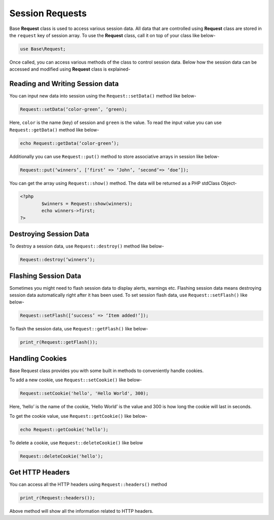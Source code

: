 Session Requests
================

Base **Request** class is used to access various session data. All data that are controlled using **Request** class are stored in the ``request`` key of session array. To use the **Request** class, call it on top of your class like below-

.. code-block:: text

	use Base\Request;

Once called, you can access various methods of the class to control session data. Below how the session data can be accessed and modified using **Request** class is explained-

Reading and Writing Session data
--------------------------------

You can input new data into session using the ``Request::setData()`` method like below-

.. code-block:: text

	Request::setData(‘color-green’, ‘green);

Here, ``color`` is the name (key) of session and ``green`` is the value. To read the input value you can use ``Request::getData()`` method like below-

.. code-block:: text

	echo Request::getData(‘color-green’);

Additionally you can use ``Request::put()`` method to store associative arrays in session like below-

.. code-block:: text

	Request::put(‘winners’, [‘first’ => ‘John’, ‘second’=> ‘doe’]);

You can get the array using ``Request::show()`` method. The data will be returned as a PHP stdClass Object-

.. code-block:: text

	<?php 
		$winners = Request::show(winners);
		echo winners->first;
	?>

Destroying Session Data
-----------------------

To destroy a session data, use ``Request::destroy()`` method like below-


.. code-block:: text
	
	Request::destroy(‘winners’);

Flashing Session Data
---------------------

Sometimes you might need to flash session data to display alerts, warnings etc. Flashing session data means destroying session data automatically right after it has been used.  To set session flash data, use ``Request::setFlash()`` like below-

.. code-block:: text

	Request::setFlash([‘success’ => ‘Item added!’]);

To flash the session data, use ``Request::getFlash()`` like below-

.. code-block:: text

	print_r(Request::getFlash());

Handling Cookies
----------------

Base Request class provides you with some built in methods to conveniently handle cookies.

To add a new cookie, use ``Request::setCookie()`` like below-

.. code-block:: text
	
	Request::setCookie('hello', 'Hello World', 300);

Here, ‘hello’ is the name of the cookie, ‘Hello World’ is the value and 300 is how long the cookie will last in seconds.

To get the cookie value, use ``Request::getCookie()`` like below-

.. code-block:: text

	echo Request::getCookie('hello');

To delete a cookie, use ``Request::deleteCookie()`` like below

.. code-block:: text

	Request::deleteCookie('hello');

Get HTTP Headers
----------------

You can access all the HTTP headers using ``Request::headers()`` method

.. code-block:: text

	print_r(Request::headers());

Above method will show all the information related to HTTP headers.